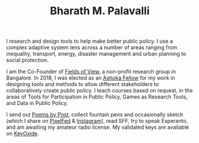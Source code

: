 #+TITLE: Bharath M. Palavalli
#+OPTIONS: title:nil
#+META_TYPE: website
#+DESCRIPTION: Bharath M. Palavalli's Personal Website

#+ATTR_HTML: :class sitemap


I research and design tools to help make better public policy. I use
a complex adaptive system lens across a number of areas ranging from
inequality, transport, energy, disaster management and urban planning
to social protection.

I am the Co-Founder of [[https://www.fieldsofview.in][Fields of View]], a non-profit research group in
Bangalore. In 2018, I was elected as an [[https://bit.ly/bmpashoka][Ashoka Fellow]] for my work in
designing tools and methods to allow different stakeholders to
collaboratively create public policy. I teach courses based
on request, in the areas of Tools for Participation in Public Policy,
Games as Research Tools, and Data in Public Policy.

I send out [[file:poemsbypost.org][Poems by Post]], collect fountain pens and occasionally
sketch (which I share on [[https://pixelfed.sdf.org/bmp][PixelFed]] & [[https://www.instagram.com/bharath.palavalli/][Instagram]]), read SFF, try to speak
Esperanto, and am awaiting my amateur radio license. My validated keys
are available on [[https://keyoxide.org/6304cb5495afcc2dad3daed77b0c0889dc58c208][KeyOxide]].
